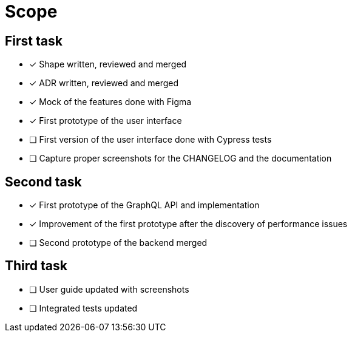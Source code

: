 = Scope

== First task

- [x] Shape written, reviewed and merged
- [x] ADR written, reviewed and merged
- [x] Mock of the features done with Figma
- [x] First prototype of the user interface
- [ ] First version of the user interface done with Cypress tests
- [ ] Capture proper screenshots for the CHANGELOG and the documentation

== Second task

- [x] First prototype of the GraphQL API and implementation
- [x] Improvement of the first prototype after the discovery of performance issues
- [ ] Second prototype of the backend merged


== Third task

- [ ] User guide updated with screenshots
- [ ] Integrated tests updated